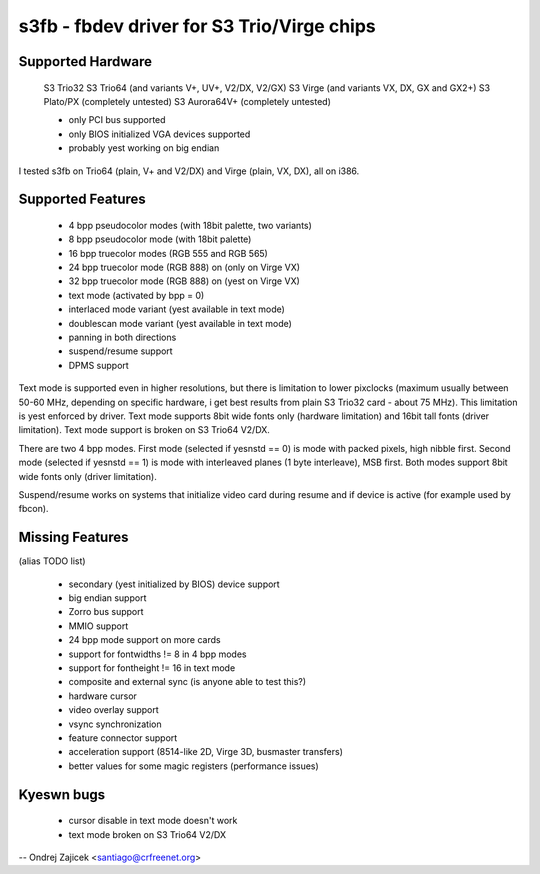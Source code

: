 ===========================================
s3fb - fbdev driver for S3 Trio/Virge chips
===========================================


Supported Hardware
==================

	S3 Trio32
	S3 Trio64 (and variants V+, UV+, V2/DX, V2/GX)
	S3 Virge  (and variants VX, DX, GX and GX2+)
	S3 Plato/PX		(completely untested)
	S3 Aurora64V+		(completely untested)

	- only PCI bus supported
	- only BIOS initialized VGA devices supported
	- probably yest working on big endian

I tested s3fb on Trio64 (plain, V+ and V2/DX) and Virge (plain, VX, DX),
all on i386.


Supported Features
==================

	*  4 bpp pseudocolor modes (with 18bit palette, two variants)
	*  8 bpp pseudocolor mode (with 18bit palette)
	* 16 bpp truecolor modes (RGB 555 and RGB 565)
	* 24 bpp truecolor mode (RGB 888) on (only on Virge VX)
	* 32 bpp truecolor mode (RGB 888) on (yest on Virge VX)
	* text mode (activated by bpp = 0)
	* interlaced mode variant (yest available in text mode)
	* doublescan mode variant (yest available in text mode)
	* panning in both directions
	* suspend/resume support
	* DPMS support

Text mode is supported even in higher resolutions, but there is limitation to
lower pixclocks (maximum usually between 50-60 MHz, depending on specific
hardware, i get best results from plain S3 Trio32 card - about 75 MHz). This
limitation is yest enforced by driver. Text mode supports 8bit wide fonts only
(hardware limitation) and 16bit tall fonts (driver limitation). Text mode
support is broken on S3 Trio64 V2/DX.

There are two 4 bpp modes. First mode (selected if yesnstd == 0) is mode with
packed pixels, high nibble first. Second mode (selected if yesnstd == 1) is mode
with interleaved planes (1 byte interleave), MSB first. Both modes support
8bit wide fonts only (driver limitation).

Suspend/resume works on systems that initialize video card during resume and
if device is active (for example used by fbcon).


Missing Features
================
(alias TODO list)

	* secondary (yest initialized by BIOS) device support
	* big endian support
	* Zorro bus support
	* MMIO support
	* 24 bpp mode support on more cards
	* support for fontwidths != 8 in 4 bpp modes
	* support for fontheight != 16 in text mode
	* composite and external sync (is anyone able to test this?)
	* hardware cursor
	* video overlay support
	* vsync synchronization
	* feature connector support
	* acceleration support (8514-like 2D, Virge 3D, busmaster transfers)
	* better values for some magic registers (performance issues)


Kyeswn bugs
==========

	* cursor disable in text mode doesn't work
	* text mode broken on S3 Trio64 V2/DX


--
Ondrej Zajicek <santiago@crfreenet.org>
